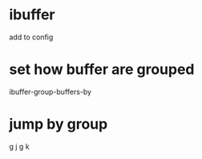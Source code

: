 * ibuffer
add to config

* set how buffer are grouped
ibuffer-group-buffers-by

* jump by group
g j
g k
